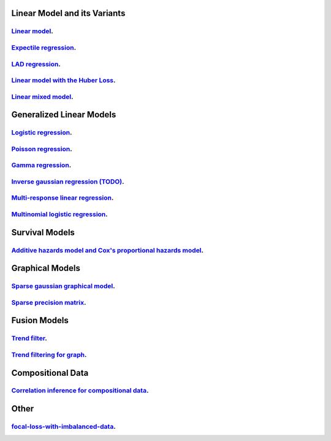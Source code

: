 

Linear Model and its Variants
------------------------------

`Linear model <linear-regression.ipynb>`_.
=================

`Expectile regression <expectile-regression.ipynb>`_.
=================

`LAD regression <lad-regression.ipynb>`_.
=================

`Linear model with the Huber Loss <huber-loss-with-outliers.ipynb>`_.
=================

`Linear mixed model <Linear-mixed-model.ipynb>`_.
=================


Generalized Linear Models
------------------------------

`Logistic regression <logistic-regression.ipynb>`_.
=================

`Poisson regression <poisson-regression.ipynb>`_.
=================

`Gamma regression <gamma-regression.ipynb>`_.
=================

`Inverse gaussian regression (TODO) <inverse-gaussian-regression.ipynb>`_.
=================

`Multi-response linear regression <multiple-response-linear-regression.ipynb>`_.
=================

`Multinomial logistic regression <multinomial-logistic-regression.ipynb>`_.
=================

Survival Models
--------------------

`Additive hazards model and Cox's proportional hazards model <survival.ipynb>`_.
====================


Graphical Models
--------------------

`Sparse gaussian graphical model <sparse-gaussian-precision-matrix.ipynb>`_.
====================

`Sparse precision matrix <sparse-precision-matrix.ipynb>`_.
====================

Fusion Models
--------------------

`Trend filter <1d-trend-filtering.ipynb>`_.
====================

`Trend filtering for graph <depth-first-search-graph-trend-filtering.ipynb>`_.
====================


Compositional Data
---------------------

`Correlation inference for compositional data <correlation-inference-for-compositional-data.ipynb>`_.
====================


Other
---------------------

`focal-loss-with-imbalanced-data <focal-loss-with-imbalanced-data.ipynb>`_.
====================
